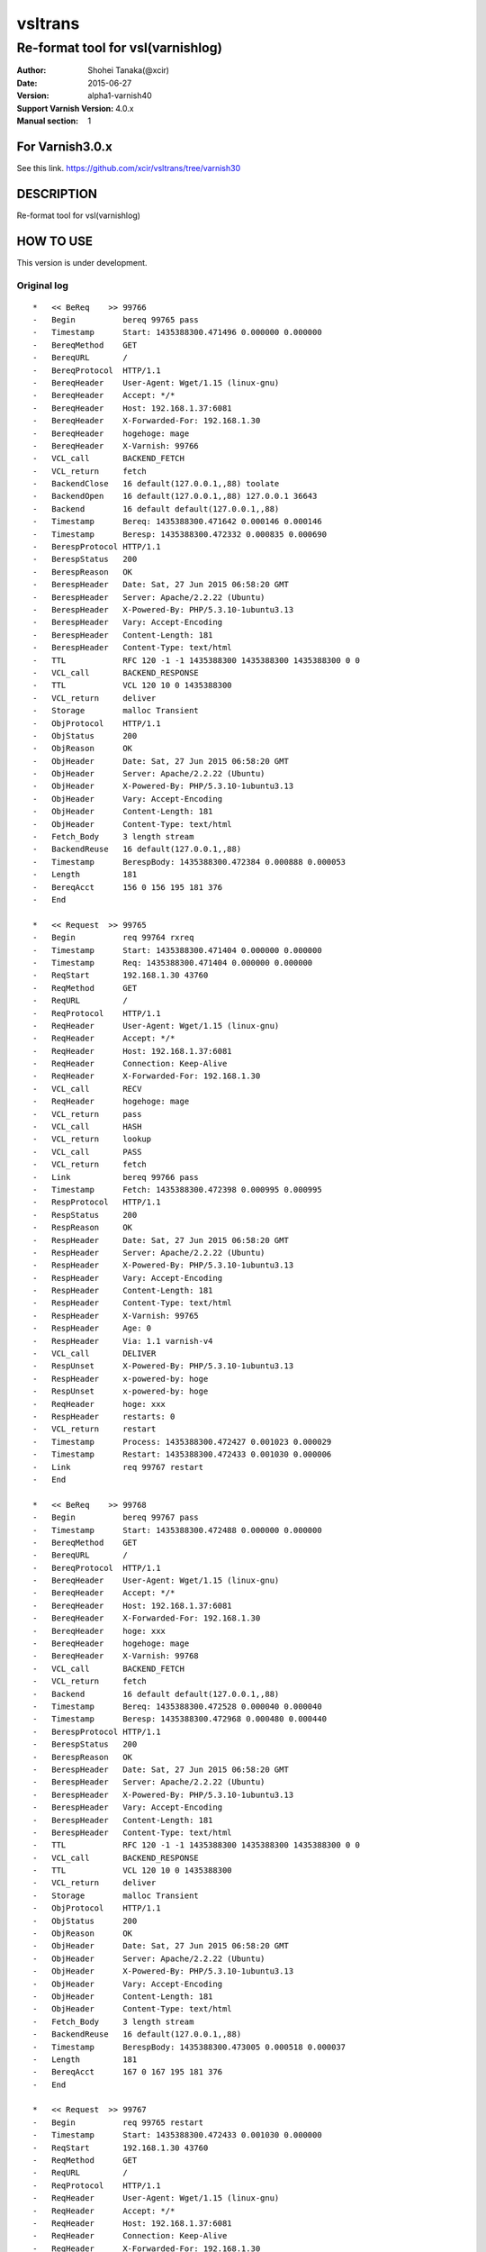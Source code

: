 ==============
vsltrans
==============


-----------------------------------
Re-format tool for vsl(varnishlog)
-----------------------------------

:Author: Shohei Tanaka(@xcir)
:Date: 2015-06-27
:Version: alpha1-varnish40
:Support Varnish Version: 4.0.x
:Manual section: 1

For Varnish3.0.x
=================
See this link.
https://github.com/xcir/vsltrans/tree/varnish30



DESCRIPTION
===========
Re-format tool for vsl(varnishlog)

HOW TO USE
===========

This version is under development.

Original log
---------------------------------------
::

   *   << BeReq    >> 99766     
   -   Begin          bereq 99765 pass
   -   Timestamp      Start: 1435388300.471496 0.000000 0.000000
   -   BereqMethod    GET
   -   BereqURL       /
   -   BereqProtocol  HTTP/1.1
   -   BereqHeader    User-Agent: Wget/1.15 (linux-gnu)
   -   BereqHeader    Accept: */*
   -   BereqHeader    Host: 192.168.1.37:6081
   -   BereqHeader    X-Forwarded-For: 192.168.1.30
   -   BereqHeader    hogehoge: mage
   -   BereqHeader    X-Varnish: 99766
   -   VCL_call       BACKEND_FETCH
   -   VCL_return     fetch
   -   BackendClose   16 default(127.0.0.1,,88) toolate
   -   BackendOpen    16 default(127.0.0.1,,88) 127.0.0.1 36643 
   -   Backend        16 default default(127.0.0.1,,88)
   -   Timestamp      Bereq: 1435388300.471642 0.000146 0.000146
   -   Timestamp      Beresp: 1435388300.472332 0.000835 0.000690
   -   BerespProtocol HTTP/1.1
   -   BerespStatus   200
   -   BerespReason   OK
   -   BerespHeader   Date: Sat, 27 Jun 2015 06:58:20 GMT
   -   BerespHeader   Server: Apache/2.2.22 (Ubuntu)
   -   BerespHeader   X-Powered-By: PHP/5.3.10-1ubuntu3.13
   -   BerespHeader   Vary: Accept-Encoding
   -   BerespHeader   Content-Length: 181
   -   BerespHeader   Content-Type: text/html
   -   TTL            RFC 120 -1 -1 1435388300 1435388300 1435388300 0 0
   -   VCL_call       BACKEND_RESPONSE
   -   TTL            VCL 120 10 0 1435388300
   -   VCL_return     deliver
   -   Storage        malloc Transient
   -   ObjProtocol    HTTP/1.1
   -   ObjStatus      200
   -   ObjReason      OK
   -   ObjHeader      Date: Sat, 27 Jun 2015 06:58:20 GMT
   -   ObjHeader      Server: Apache/2.2.22 (Ubuntu)
   -   ObjHeader      X-Powered-By: PHP/5.3.10-1ubuntu3.13
   -   ObjHeader      Vary: Accept-Encoding
   -   ObjHeader      Content-Length: 181
   -   ObjHeader      Content-Type: text/html
   -   Fetch_Body     3 length stream
   -   BackendReuse   16 default(127.0.0.1,,88)
   -   Timestamp      BerespBody: 1435388300.472384 0.000888 0.000053
   -   Length         181
   -   BereqAcct      156 0 156 195 181 376
   -   End            
   
   *   << Request  >> 99765     
   -   Begin          req 99764 rxreq
   -   Timestamp      Start: 1435388300.471404 0.000000 0.000000
   -   Timestamp      Req: 1435388300.471404 0.000000 0.000000
   -   ReqStart       192.168.1.30 43760
   -   ReqMethod      GET
   -   ReqURL         /
   -   ReqProtocol    HTTP/1.1
   -   ReqHeader      User-Agent: Wget/1.15 (linux-gnu)
   -   ReqHeader      Accept: */*
   -   ReqHeader      Host: 192.168.1.37:6081
   -   ReqHeader      Connection: Keep-Alive
   -   ReqHeader      X-Forwarded-For: 192.168.1.30
   -   VCL_call       RECV
   -   ReqHeader      hogehoge: mage
   -   VCL_return     pass
   -   VCL_call       HASH
   -   VCL_return     lookup
   -   VCL_call       PASS
   -   VCL_return     fetch
   -   Link           bereq 99766 pass
   -   Timestamp      Fetch: 1435388300.472398 0.000995 0.000995
   -   RespProtocol   HTTP/1.1
   -   RespStatus     200
   -   RespReason     OK
   -   RespHeader     Date: Sat, 27 Jun 2015 06:58:20 GMT
   -   RespHeader     Server: Apache/2.2.22 (Ubuntu)
   -   RespHeader     X-Powered-By: PHP/5.3.10-1ubuntu3.13
   -   RespHeader     Vary: Accept-Encoding
   -   RespHeader     Content-Length: 181
   -   RespHeader     Content-Type: text/html
   -   RespHeader     X-Varnish: 99765
   -   RespHeader     Age: 0
   -   RespHeader     Via: 1.1 varnish-v4
   -   VCL_call       DELIVER
   -   RespUnset      X-Powered-By: PHP/5.3.10-1ubuntu3.13
   -   RespHeader     x-powered-by: hoge
   -   RespUnset      x-powered-by: hoge
   -   ReqHeader      hoge: xxx
   -   RespHeader     restarts: 0
   -   VCL_return     restart
   -   Timestamp      Process: 1435388300.472427 0.001023 0.000029
   -   Timestamp      Restart: 1435388300.472433 0.001030 0.000006
   -   Link           req 99767 restart
   -   End            
   
   *   << BeReq    >> 99768     
   -   Begin          bereq 99767 pass
   -   Timestamp      Start: 1435388300.472488 0.000000 0.000000
   -   BereqMethod    GET
   -   BereqURL       /
   -   BereqProtocol  HTTP/1.1
   -   BereqHeader    User-Agent: Wget/1.15 (linux-gnu)
   -   BereqHeader    Accept: */*
   -   BereqHeader    Host: 192.168.1.37:6081
   -   BereqHeader    X-Forwarded-For: 192.168.1.30
   -   BereqHeader    hoge: xxx
   -   BereqHeader    hogehoge: mage
   -   BereqHeader    X-Varnish: 99768
   -   VCL_call       BACKEND_FETCH
   -   VCL_return     fetch
   -   Backend        16 default default(127.0.0.1,,88)
   -   Timestamp      Bereq: 1435388300.472528 0.000040 0.000040
   -   Timestamp      Beresp: 1435388300.472968 0.000480 0.000440
   -   BerespProtocol HTTP/1.1
   -   BerespStatus   200
   -   BerespReason   OK
   -   BerespHeader   Date: Sat, 27 Jun 2015 06:58:20 GMT
   -   BerespHeader   Server: Apache/2.2.22 (Ubuntu)
   -   BerespHeader   X-Powered-By: PHP/5.3.10-1ubuntu3.13
   -   BerespHeader   Vary: Accept-Encoding
   -   BerespHeader   Content-Length: 181
   -   BerespHeader   Content-Type: text/html
   -   TTL            RFC 120 -1 -1 1435388300 1435388300 1435388300 0 0
   -   VCL_call       BACKEND_RESPONSE
   -   TTL            VCL 120 10 0 1435388300
   -   VCL_return     deliver
   -   Storage        malloc Transient
   -   ObjProtocol    HTTP/1.1
   -   ObjStatus      200
   -   ObjReason      OK
   -   ObjHeader      Date: Sat, 27 Jun 2015 06:58:20 GMT
   -   ObjHeader      Server: Apache/2.2.22 (Ubuntu)
   -   ObjHeader      X-Powered-By: PHP/5.3.10-1ubuntu3.13
   -   ObjHeader      Vary: Accept-Encoding
   -   ObjHeader      Content-Length: 181
   -   ObjHeader      Content-Type: text/html
   -   Fetch_Body     3 length stream
   -   BackendReuse   16 default(127.0.0.1,,88)
   -   Timestamp      BerespBody: 1435388300.473005 0.000518 0.000037
   -   Length         181
   -   BereqAcct      167 0 167 195 181 376
   -   End            
   
   *   << Request  >> 99767     
   -   Begin          req 99765 restart
   -   Timestamp      Start: 1435388300.472433 0.001030 0.000000
   -   ReqStart       192.168.1.30 43760
   -   ReqMethod      GET
   -   ReqURL         /
   -   ReqProtocol    HTTP/1.1
   -   ReqHeader      User-Agent: Wget/1.15 (linux-gnu)
   -   ReqHeader      Accept: */*
   -   ReqHeader      Host: 192.168.1.37:6081
   -   ReqHeader      Connection: Keep-Alive
   -   ReqHeader      X-Forwarded-For: 192.168.1.30
   -   ReqHeader      hogehoge: mage
   -   ReqHeader      hoge: xxx
   -   VCL_call       RECV
   -   ReqUnset       hogehoge: mage
   -   ReqHeader      hogehoge: mage
   -   VCL_return     pass
   -   VCL_call       HASH
   -   VCL_return     lookup
   -   VCL_call       PASS
   -   VCL_return     fetch
   -   Link           bereq 99768 pass
   -   Timestamp      Fetch: 1435388300.473019 0.001616 0.000586
   -   RespProtocol   HTTP/1.1
   -   RespStatus     200
   -   RespReason     OK
   -   RespHeader     Date: Sat, 27 Jun 2015 06:58:20 GMT
   -   RespHeader     Server: Apache/2.2.22 (Ubuntu)
   -   RespHeader     X-Powered-By: PHP/5.3.10-1ubuntu3.13
   -   RespHeader     Vary: Accept-Encoding
   -   RespHeader     Content-Length: 181
   -   RespHeader     Content-Type: text/html
   -   RespHeader     X-Varnish: 99767
   -   RespHeader     Age: 0
   -   RespHeader     Via: 1.1 varnish-v4
   -   VCL_call       DELIVER
   -   RespUnset      X-Powered-By: PHP/5.3.10-1ubuntu3.13
   -   RespHeader     x-powered-by: hoge
   -   RespUnset      x-powered-by: hoge
   -   ReqUnset       hoge: xxx
   -   ReqHeader      hoge: xxx
   -   RespHeader     restarts: 1
   -   VCL_return     deliver
   -   Timestamp      Process: 1435388300.473040 0.001636 0.000021
   -   Debug          "RES_MODE 2"
   -   RespHeader     Connection: keep-alive
   -   RespHeader     Accept-Ranges: bytes
   -   Timestamp      Resp: 1435388300.473065 0.001662 0.000026
   -   Debug          "XXX REF 1"
   -   ReqAcct        115 0 115 263 181 444
   -   End            
  
   *   << Session  >> 99764     
   -   Begin          sess 0 HTTP/1
   -   SessOpen       192.168.1.30 43760 :6081 192.168.1.37 6081 1435388300.471356 15
   -   Link           req 99765 rxreq
   -   SessClose      REM_CLOSE 0.002
   -   End            

Re-formatted log(./vsltrans.py)
---------------------------------------------------
I'm thinking output format now...
::

   ############################################################
   #                        VXID:99765                        #
   ############################################################
   >>>>>>>>>>>>>>>>>>>>>>>>>>>>>>>>>>>>>>>>>>>>>>>>>>>>>>>>>>>>
   >                         vcl_recv                         >
   >>>>>>>>>>>>>>>>>>>>>>>>>>>>>>>>>>>>>>>>>>>>>>>>>>>>>>>>>>>>
      | +--------------------------+-------------------------+--------+------+
      | |                      key |          init           |  work  | fini | 
      | +--------------------------+-------------------------+--------+------+
      | |                client.ip | '192.168.1.30 43760'    |        |      | 
      | |          req.http.Accept | '*/*'                   |        |      | 
      | |      req.http.Connection | 'Keep-Alive'            |        |      | 
      | |            req.http.Host | '192.168.1.37:6081'     |        |      | 
      | |      req.http.User-Agent | 'Wget/1.15 (linux-gnu)' |        |      | 
      | | req.http.X-Forwarded-For | '192.168.1.30'          |        |      | 
      | |        req.http.hogehoge |                         | 'mage' |      | 
      | |               req.method | 'GET'                   |        |      | 
      | |                req.proto | 'HTTP/1.1'              |        |      | 
      | |                  req.url | '/'                     |        |      | 
      | +--------------------------+-------------------------+--------+------+
   <<<<<<<<<<<<<<<<<<<<<<<<<<<<<<<<<<<<<<<<<<<<<<<<<<<<<<<<<<<<
   <                     vcl_return(pass)                     <
   <<<<<<<<<<<<<<<<<<<<<<<<<<<<<<<<<<<<<<<<<<<<<<<<<<<<<<<<<<<<
      | 
   >>>>>>>>>>>>>>>>>>>>>>>>>>>>>>>>>>>>>>>>>>>>>>>>>>>>>>>>>>>>
   >                         vcl_hash                         >
   >>>>>>>>>>>>>>>>>>>>>>>>>>>>>>>>>>>>>>>>>>>>>>>>>>>>>>>>>>>>
      | +------+------+------+------+
      | |  key | init | work | fini | 
      | +------+------+------+------+
      | +------+------+------+------+
   <<<<<<<<<<<<<<<<<<<<<<<<<<<<<<<<<<<<<<<<<<<<<<<<<<<<<<<<<<<<
   <                    vcl_return(lookup)                    <
   <<<<<<<<<<<<<<<<<<<<<<<<<<<<<<<<<<<<<<<<<<<<<<<<<<<<<<<<<<<<
      | 
   >>>>>>>>>>>>>>>>>>>>>>>>>>>>>>>>>>>>>>>>>>>>>>>>>>>>>>>>>>>>
   >                         vcl_pass                         >
   >>>>>>>>>>>>>>>>>>>>>>>>>>>>>>>>>>>>>>>>>>>>>>>>>>>>>>>>>>>>
      | +------+------+------+------+
      | |  key | init | work | fini | 
      | +------+------+------+------+
      | +------+------+------+------+
   <<<<<<<<<<<<<<<<<<<<<<<<<<<<<<<<<<<<<<<<<<<<<<<<<<<<<<<<<<<<
   <                    vcl_return(fetch)                     <
   <<<<<<<<<<<<<<<<<<<<<<<<<<<<<<<<<<<<<<<<<<<<<<<<<<<<<<<<<<<<
      | 
      |     > ############################################################
      |     > #                        VXID:99766                        #
      |     > ############################################################
      |     > >>>>>>>>>>>>>>>>>>>>>>>>>>>>>>>>>>>>>>>>>>>>>>>>>>>>>>>>>>>>
      |     > >                    vcl_backend_fetch                     >
      |     > >>>>>>>>>>>>>>>>>>>>>>>>>>>>>>>>>>>>>>>>>>>>>>>>>>>>>>>>>>>>
      |     >    | +----------------------------+-------------------------+------+------+
      |     >    | |                        key |          init           | work | fini | 
      |     >    | +----------------------------+-------------------------+------+------+
      |     >    | |          bereq.http.Accept | '*/*'                   |      |      | 
      |     >    | |            bereq.http.Host | '192.168.1.37:6081'     |      |      | 
      |     >    | |      bereq.http.User-Agent | 'Wget/1.15 (linux-gnu)' |      |      | 
      |     >    | | bereq.http.X-Forwarded-For | '192.168.1.30'          |      |      | 
      |     >    | |       bereq.http.X-Varnish | '99766'                 |      |      | 
      |     >    | |        bereq.http.hogehoge | 'mage'                  |      |      | 
      |     >    | |               bereq.method | 'GET'                   |      |      | 
      |     >    | |                bereq.proto | 'HTTP/1.1'              |      |      | 
      |     >    | |                  bereq.url | '/'                     |      |      | 
      |     >    | +----------------------------+-------------------------+------+------+
      |     > <<<<<<<<<<<<<<<<<<<<<<<<<<<<<<<<<<<<<<<<<<<<<<<<<<<<<<<<<<<<
      |     > <                    vcl_return(fetch)                     <
      |     > <<<<<<<<<<<<<<<<<<<<<<<<<<<<<<<<<<<<<<<<<<<<<<<<<<<<<<<<<<<<
      |     >    | 
      |     > >>>>>>>>>>>>>>>>>>>>>>>>>>>>>>>>>>>>>>>>>>>>>>>>>>>>>>>>>>>>
      |     > >                   vcl_backend_response                   >
      |     > >>>>>>>>>>>>>>>>>>>>>>>>>>>>>>>>>>>>>>>>>>>>>>>>>>>>>>>>>>>>
      |     >    | +----------------------------+---------------------------------+------+---------------------------------+
      |     >    | |                        key |              init               | work |              fini               | 
      |     >    | +----------------------------+---------------------------------+------+---------------------------------+
      |     >    | | beresp.http.Content-Length | '181'                           |      |                                 | 
      |     >    | |   beresp.http.Content-Type | 'text/html'                     |      |                                 | 
      |     >    | |           beresp.http.Date | 'Sat, 27 Jun 2015 06:58:20 GMT' |      |                                 | 
      |     >    | |         beresp.http.Server | 'Apache/2.2.22 (Ubuntu)'        |      |                                 | 
      |     >    | |           beresp.http.Vary | 'Accept-Encoding'               |      |                                 | 
      |     >    | |   beresp.http.X-Powered-By | 'PHP/5.3.10-1ubuntu3.13'        |      |                                 | 
      |     >    | |               beresp.proto | 'HTTP/1.1'                      |      |                                 | 
      |     >    | |              beresp.reason | 'OK'                            |      |                                 | 
      |     >    | |              beresp.status | '200'                           |      |                                 | 
      |     >    | |    obj.http.Content-Length |                                 |      | '181'                           | 
      |     >    | |      obj.http.Content-Type |                                 |      | 'text/html'                     | 
      |     >    | |              obj.http.Date |                                 |      | 'Sat, 27 Jun 2015 06:58:20 GMT' | 
      |     >    | |            obj.http.Server |                                 |      | 'Apache/2.2.22 (Ubuntu)'        | 
      |     >    | |              obj.http.Vary |                                 |      | 'Accept-Encoding'               | 
      |     >    | |      obj.http.X-Powered-By |                                 |      | 'PHP/5.3.10-1ubuntu3.13'        | 
      |     >    | |                  obj.proto |                                 |      | 'HTTP/1.1'                      | 
      |     >    | |                 obj.reason |                                 |      | 'OK'                            | 
      |     >    | |                 obj.status |                                 |      | '200'                           | 
      |     >    | +----------------------------+---------------------------------+------+---------------------------------+
      |     > <<<<<<<<<<<<<<<<<<<<<<<<<<<<<<<<<<<<<<<<<<<<<<<<<<<<<<<<<<<<
      |     > <                   vcl_return(deliver)                    <
      |     > <<<<<<<<<<<<<<<<<<<<<<<<<<<<<<<<<<<<<<<<<<<<<<<<<<<<<<<<<<<<
      |     >    | 
   >>>>>>>>>>>>>>>>>>>>>>>>>>>>>>>>>>>>>>>>>>>>>>>>>>>>>>>>>>>>
   >                       vcl_deliver                        >
   >>>>>>>>>>>>>>>>>>>>>>>>>>>>>>>>>>>>>>>>>>>>>>>>>>>>>>>>>>>>
      | +--------------------------+---------------------------------+-------------------+------+
      | |                      key |              init               |       work        | fini | 
      | +--------------------------+---------------------------------+-------------------+------+
      | |            req.http.hoge |                                 | 'xxx'             |      | 
      | |            resp.http.Age | '0'                             |                   |      | 
      | | resp.http.Content-Length | '181'                           |                   |      | 
      | |   resp.http.Content-Type | 'text/html'                     |                   |      | 
      | |           resp.http.Date | 'Sat, 27 Jun 2015 06:58:20 GMT' |                   |      | 
      | |         resp.http.Server | 'Apache/2.2.22 (Ubuntu)'        |                   |      | 
      | |           resp.http.Vary | 'Accept-Encoding'               |                   |      | 
      | |            resp.http.Via | '1.1 varnish-v4'                |                   |      | 
      | |   resp.http.X-Powered-By | 'PHP/5.3.10-1ubuntu3.13'        | [unset]           |      | 
      | |      resp.http.X-Varnish | '99765'                         |                   |      | 
      | |       resp.http.restarts |                                 | '0'               |      | 
      | |   resp.http.x-powered-by |                                 | 'hoge' -> [unset] |      | 
      | |               resp.proto | 'HTTP/1.1'                      |                   |      | 
      | |              resp.reason | 'OK'                            |                   |      | 
      | |              resp.status | '200'                           |                   |      | 
      | +--------------------------+---------------------------------+-------------------+------+
   <<<<<<<<<<<<<<<<<<<<<<<<<<<<<<<<<<<<<<<<<<<<<<<<<<<<<<<<<<<<
   <                   vcl_return(restart)                    <
   <<<<<<<<<<<<<<<<<<<<<<<<<<<<<<<<<<<<<<<<<<<<<<<<<<<<<<<<<<<<
      | 
   ############################################################
   #                         RESTART                          #
   ############################################################
   ############################################################
   #                        VXID:99767                        #
   ############################################################
   >>>>>>>>>>>>>>>>>>>>>>>>>>>>>>>>>>>>>>>>>>>>>>>>>>>>>>>>>>>>
   >                         vcl_recv                         >
   >>>>>>>>>>>>>>>>>>>>>>>>>>>>>>>>>>>>>>>>>>>>>>>>>>>>>>>>>>>>
      | +--------------------------+-------------------------+-------------------+------+
      | |                      key |          init           |       work        | fini | 
      | +--------------------------+-------------------------+-------------------+------+
      | |                client.ip | '192.168.1.30 43760'    |                   |      | 
      | |          req.http.Accept | '*/*'                   |                   |      | 
      | |      req.http.Connection | 'Keep-Alive'            |                   |      | 
      | |            req.http.Host | '192.168.1.37:6081'     |                   |      | 
      | |      req.http.User-Agent | 'Wget/1.15 (linux-gnu)' |                   |      | 
      | | req.http.X-Forwarded-For | '192.168.1.30'          |                   |      | 
      | |            req.http.hoge | 'xxx'                   |                   |      | 
      | |        req.http.hogehoge | 'mage'                  | [unset] -> 'mage' |      | 
      | |               req.method | 'GET'                   |                   |      | 
      | |                req.proto | 'HTTP/1.1'              |                   |      | 
      | |                  req.url | '/'                     |                   |      | 
      | +--------------------------+-------------------------+-------------------+------+
   <<<<<<<<<<<<<<<<<<<<<<<<<<<<<<<<<<<<<<<<<<<<<<<<<<<<<<<<<<<<
   <                     vcl_return(pass)                     <
   <<<<<<<<<<<<<<<<<<<<<<<<<<<<<<<<<<<<<<<<<<<<<<<<<<<<<<<<<<<<
      | 
   >>>>>>>>>>>>>>>>>>>>>>>>>>>>>>>>>>>>>>>>>>>>>>>>>>>>>>>>>>>>
   >                         vcl_hash                         >
   >>>>>>>>>>>>>>>>>>>>>>>>>>>>>>>>>>>>>>>>>>>>>>>>>>>>>>>>>>>>
      | +------+------+------+------+
      | |  key | init | work | fini | 
      | +------+------+------+------+
      | +------+------+------+------+
   <<<<<<<<<<<<<<<<<<<<<<<<<<<<<<<<<<<<<<<<<<<<<<<<<<<<<<<<<<<<
   <                    vcl_return(lookup)                    <
   <<<<<<<<<<<<<<<<<<<<<<<<<<<<<<<<<<<<<<<<<<<<<<<<<<<<<<<<<<<<
      | 
   >>>>>>>>>>>>>>>>>>>>>>>>>>>>>>>>>>>>>>>>>>>>>>>>>>>>>>>>>>>>
   >                         vcl_pass                         >
   >>>>>>>>>>>>>>>>>>>>>>>>>>>>>>>>>>>>>>>>>>>>>>>>>>>>>>>>>>>>
      | +------+------+------+------+
      | |  key | init | work | fini | 
      | +------+------+------+------+
      | +------+------+------+------+
   <<<<<<<<<<<<<<<<<<<<<<<<<<<<<<<<<<<<<<<<<<<<<<<<<<<<<<<<<<<<
   <                    vcl_return(fetch)                     <
   <<<<<<<<<<<<<<<<<<<<<<<<<<<<<<<<<<<<<<<<<<<<<<<<<<<<<<<<<<<<
      | 
      |     > ############################################################
      |     > #                        VXID:99768                        #
      |     > ############################################################
      |     > >>>>>>>>>>>>>>>>>>>>>>>>>>>>>>>>>>>>>>>>>>>>>>>>>>>>>>>>>>>>
      |     > >                    vcl_backend_fetch                     >
      |     > >>>>>>>>>>>>>>>>>>>>>>>>>>>>>>>>>>>>>>>>>>>>>>>>>>>>>>>>>>>>
      |     >    | +----------------------------+-------------------------+------+------+
      |     >    | |                        key |          init           | work | fini | 
      |     >    | +----------------------------+-------------------------+------+------+
      |     >    | |          bereq.http.Accept | '*/*'                   |      |      | 
      |     >    | |            bereq.http.Host | '192.168.1.37:6081'     |      |      | 
      |     >    | |      bereq.http.User-Agent | 'Wget/1.15 (linux-gnu)' |      |      | 
      |     >    | | bereq.http.X-Forwarded-For | '192.168.1.30'          |      |      | 
      |     >    | |       bereq.http.X-Varnish | '99768'                 |      |      | 
      |     >    | |            bereq.http.hoge | 'xxx'                   |      |      | 
      |     >    | |        bereq.http.hogehoge | 'mage'                  |      |      | 
      |     >    | |               bereq.method | 'GET'                   |      |      | 
      |     >    | |                bereq.proto | 'HTTP/1.1'              |      |      | 
      |     >    | |                  bereq.url | '/'                     |      |      | 
      |     >    | +----------------------------+-------------------------+------+------+
      |     > <<<<<<<<<<<<<<<<<<<<<<<<<<<<<<<<<<<<<<<<<<<<<<<<<<<<<<<<<<<<
      |     > <                    vcl_return(fetch)                     <
      |     > <<<<<<<<<<<<<<<<<<<<<<<<<<<<<<<<<<<<<<<<<<<<<<<<<<<<<<<<<<<<
      |     >    | 
      |     > >>>>>>>>>>>>>>>>>>>>>>>>>>>>>>>>>>>>>>>>>>>>>>>>>>>>>>>>>>>>
      |     > >                   vcl_backend_response                   >
      |     > >>>>>>>>>>>>>>>>>>>>>>>>>>>>>>>>>>>>>>>>>>>>>>>>>>>>>>>>>>>>
      |     >    | +----------------------------+---------------------------------+------+---------------------------------+
      |     >    | |                        key |              init               | work |              fini               | 
      |     >    | +----------------------------+---------------------------------+------+---------------------------------+
      |     >    | | beresp.http.Content-Length | '181'                           |      |                                 | 
      |     >    | |   beresp.http.Content-Type | 'text/html'                     |      |                                 | 
      |     >    | |           beresp.http.Date | 'Sat, 27 Jun 2015 06:58:20 GMT' |      |                                 | 
      |     >    | |         beresp.http.Server | 'Apache/2.2.22 (Ubuntu)'        |      |                                 | 
      |     >    | |           beresp.http.Vary | 'Accept-Encoding'               |      |                                 | 
      |     >    | |   beresp.http.X-Powered-By | 'PHP/5.3.10-1ubuntu3.13'        |      |                                 | 
      |     >    | |               beresp.proto | 'HTTP/1.1'                      |      |                                 | 
      |     >    | |              beresp.reason | 'OK'                            |      |                                 | 
      |     >    | |              beresp.status | '200'                           |      |                                 | 
      |     >    | |    obj.http.Content-Length |                                 |      | '181'                           | 
      |     >    | |      obj.http.Content-Type |                                 |      | 'text/html'                     | 
      |     >    | |              obj.http.Date |                                 |      | 'Sat, 27 Jun 2015 06:58:20 GMT' | 
      |     >    | |            obj.http.Server |                                 |      | 'Apache/2.2.22 (Ubuntu)'        | 
      |     >    | |              obj.http.Vary |                                 |      | 'Accept-Encoding'               | 
      |     >    | |      obj.http.X-Powered-By |                                 |      | 'PHP/5.3.10-1ubuntu3.13'        | 
      |     >    | |                  obj.proto |                                 |      | 'HTTP/1.1'                      | 
      |     >    | |                 obj.reason |                                 |      | 'OK'                            | 
      |     >    | |                 obj.status |                                 |      | '200'                           | 
      |     >    | +----------------------------+---------------------------------+------+---------------------------------+
      |     > <<<<<<<<<<<<<<<<<<<<<<<<<<<<<<<<<<<<<<<<<<<<<<<<<<<<<<<<<<<<
      |     > <                   vcl_return(deliver)                    <
      |     > <<<<<<<<<<<<<<<<<<<<<<<<<<<<<<<<<<<<<<<<<<<<<<<<<<<<<<<<<<<<
      |     >    | 
   >>>>>>>>>>>>>>>>>>>>>>>>>>>>>>>>>>>>>>>>>>>>>>>>>>>>>>>>>>>>
   >                       vcl_deliver                        >
   >>>>>>>>>>>>>>>>>>>>>>>>>>>>>>>>>>>>>>>>>>>>>>>>>>>>>>>>>>>>
      | +--------------------------+---------------------------------+-------------------+--------------+
      | |                      key |              init               |       work        |     fini     | 
      | +--------------------------+---------------------------------+-------------------+--------------+
      | |            req.http.hoge |                                 | [unset] -> 'xxx'  |              | 
      | |  resp.http.Accept-Ranges |                                 |                   | 'bytes'      | 
      | |            resp.http.Age | '0'                             |                   |              | 
      | |     resp.http.Connection |                                 |                   | 'keep-alive' | 
      | | resp.http.Content-Length | '181'                           |                   |              | 
      | |   resp.http.Content-Type | 'text/html'                     |                   |              | 
      | |           resp.http.Date | 'Sat, 27 Jun 2015 06:58:20 GMT' |                   |              | 
      | |         resp.http.Server | 'Apache/2.2.22 (Ubuntu)'        |                   |              | 
      | |           resp.http.Vary | 'Accept-Encoding'               |                   |              | 
      | |            resp.http.Via | '1.1 varnish-v4'                |                   |              | 
      | |   resp.http.X-Powered-By | 'PHP/5.3.10-1ubuntu3.13'        | [unset]           |              | 
      | |      resp.http.X-Varnish | '99767'                         |                   |              | 
      | |       resp.http.restarts |                                 | '1'               |              | 
      | |   resp.http.x-powered-by |                                 | 'hoge' -> [unset] |              | 
      | |               resp.proto | 'HTTP/1.1'                      |                   |              | 
      | |              resp.reason | 'OK'                            |                   |              | 
      | |              resp.status | '200'                           |                   |              | 
      | +--------------------------+---------------------------------+-------------------+--------------+
   <<<<<<<<<<<<<<<<<<<<<<<<<<<<<<<<<<<<<<<<<<<<<<<<<<<<<<<<<<<<
   <                   vcl_return(deliver)                    <
   <<<<<<<<<<<<<<<<<<<<<<<<<<<<<<<<<<<<<<<<<<<<<<<<<<<<<<<<<<<<
      | 
  
  
   ############################################################
   #                        VXID:99765                        #
   ############################################################
      | Timestamp | Start: 1435388300.471404 0.000000 0.000000
      | Timestamp | Req: 1435388300.471404 0.000000 0.000000
      |      call | RECV
   >>>>>>>>>>>>>>>>>>>>>>>>>>>>>>>>>>>>>>>>>>>>>>>>>>>>>>>>>>>>
   >                         vcl_recv                         >
   >>>>>>>>>>>>>>>>>>>>>>>>>>>>>>>>>>>>>>>>>>>>>>>>>>>>>>>>>>>>
      |    return | pass
   <<<<<<<<<<<<<<<<<<<<<<<<<<<<<<<<<<<<<<<<<<<<<<<<<<<<<<<<<<<<
   <                     vcl_return(pass)                     <
   <<<<<<<<<<<<<<<<<<<<<<<<<<<<<<<<<<<<<<<<<<<<<<<<<<<<<<<<<<<<
      | 
      |   call | HASH
   >>>>>>>>>>>>>>>>>>>>>>>>>>>>>>>>>>>>>>>>>>>>>>>>>>>>>>>>>>>>
   >                         vcl_hash                         >
   >>>>>>>>>>>>>>>>>>>>>>>>>>>>>>>>>>>>>>>>>>>>>>>>>>>>>>>>>>>>
      | return | lookup
   <<<<<<<<<<<<<<<<<<<<<<<<<<<<<<<<<<<<<<<<<<<<<<<<<<<<<<<<<<<<
   <                    vcl_return(lookup)                    <
   <<<<<<<<<<<<<<<<<<<<<<<<<<<<<<<<<<<<<<<<<<<<<<<<<<<<<<<<<<<<
      | 
      |   call | PASS
   >>>>>>>>>>>>>>>>>>>>>>>>>>>>>>>>>>>>>>>>>>>>>>>>>>>>>>>>>>>>
   >                         vcl_pass                         >
   >>>>>>>>>>>>>>>>>>>>>>>>>>>>>>>>>>>>>>>>>>>>>>>>>>>>>>>>>>>>
      | return | fetch
   <<<<<<<<<<<<<<<<<<<<<<<<<<<<<<<<<<<<<<<<<<<<<<<<<<<<<<<<<<<<
   <                    vcl_return(fetch)                     <
   <<<<<<<<<<<<<<<<<<<<<<<<<<<<<<<<<<<<<<<<<<<<<<<<<<<<<<<<<<<<
      | 
      |      Link | bereq 99766 pass
      |           > ############################################################
      |           > #                        VXID:99766                        #
      |           > ############################################################
      |           >    | Timestamp | Start: 1435388300.471496 0.000000 0.000000
      |           >    |      call | BACKEND_FETCH
      |           > >>>>>>>>>>>>>>>>>>>>>>>>>>>>>>>>>>>>>>>>>>>>>>>>>>>>>>>>>>>>
      |           > >                    vcl_backend_fetch                     >
      |           > >>>>>>>>>>>>>>>>>>>>>>>>>>>>>>>>>>>>>>>>>>>>>>>>>>>>>>>>>>>>
      |           >    |    return | fetch
      |           > <<<<<<<<<<<<<<<<<<<<<<<<<<<<<<<<<<<<<<<<<<<<<<<<<<<<<<<<<<<<
      |           > <                    vcl_return(fetch)                     <
      |           > <<<<<<<<<<<<<<<<<<<<<<<<<<<<<<<<<<<<<<<<<<<<<<<<<<<<<<<<<<<<
      |           >    | 
      |           >    | BackendClose | 16 default(127.0.0.1,,88) toolate
      |           >    |  BackendOpen | 16 default(127.0.0.1,,88) 127.0.0.1 36643 
      |           >    |      Backend | 16 default default(127.0.0.1,,88)
      |           >    |    Timestamp | Bereq: 1435388300.471642 0.000146 0.000146
      |           >    |    Timestamp | Beresp: 1435388300.472332 0.000835 0.000690
      |           >    |          TTL | RFC 120 -1 -1 1435388300 1435388300 1435388300 0 0
      |           >    |         call | BACKEND_RESPONSE
      |           > >>>>>>>>>>>>>>>>>>>>>>>>>>>>>>>>>>>>>>>>>>>>>>>>>>>>>>>>>>>>
      |           > >                   vcl_backend_response                   >
      |           > >>>>>>>>>>>>>>>>>>>>>>>>>>>>>>>>>>>>>>>>>>>>>>>>>>>>>>>>>>>>
      |           >    |          TTL | VCL 120 10 0 1435388300
      |           >    |       return | deliver
      |           > <<<<<<<<<<<<<<<<<<<<<<<<<<<<<<<<<<<<<<<<<<<<<<<<<<<<<<<<<<<<
      |           > <                   vcl_return(deliver)                    <
      |           > <<<<<<<<<<<<<<<<<<<<<<<<<<<<<<<<<<<<<<<<<<<<<<<<<<<<<<<<<<<<
      |           >    | 
      |           >    |      Storage | malloc Transient
      |           >    |   Fetch_Body | 3 length stream
      |           >    | BackendReuse | 16 default(127.0.0.1,,88)
      |           >    |    Timestamp | BerespBody: 1435388300.472384 0.000888 0.000053
      |           >    |       Length | 181
      |           >    |    BereqAcct | 156 0 156 195 181 376
      | Timestamp | Fetch: 1435388300.472398 0.000995 0.000995
      |      call | DELIVER
   >>>>>>>>>>>>>>>>>>>>>>>>>>>>>>>>>>>>>>>>>>>>>>>>>>>>>>>>>>>>
   >                       vcl_deliver                        >
   >>>>>>>>>>>>>>>>>>>>>>>>>>>>>>>>>>>>>>>>>>>>>>>>>>>>>>>>>>>>
      |    return | restart
   <<<<<<<<<<<<<<<<<<<<<<<<<<<<<<<<<<<<<<<<<<<<<<<<<<<<<<<<<<<<
   <                   vcl_return(restart)                    <
   <<<<<<<<<<<<<<<<<<<<<<<<<<<<<<<<<<<<<<<<<<<<<<<<<<<<<<<<<<<<
      | 
      | Timestamp | Process: 1435388300.472427 0.001023 0.000029
      | Timestamp | Restart: 1435388300.472433 0.001030 0.000006
      |      Link | req 99767 restart
   ############################################################
   #                         RESTART                          #
   ############################################################
   ############################################################
   #                        VXID:99767                        #
   ############################################################
      | Timestamp | Start: 1435388300.472433 0.001030 0.000000
      |      call | RECV
   >>>>>>>>>>>>>>>>>>>>>>>>>>>>>>>>>>>>>>>>>>>>>>>>>>>>>>>>>>>>
   >                         vcl_recv                         >
   >>>>>>>>>>>>>>>>>>>>>>>>>>>>>>>>>>>>>>>>>>>>>>>>>>>>>>>>>>>>
      |    return | pass
   <<<<<<<<<<<<<<<<<<<<<<<<<<<<<<<<<<<<<<<<<<<<<<<<<<<<<<<<<<<<
   <                     vcl_return(pass)                     <
   <<<<<<<<<<<<<<<<<<<<<<<<<<<<<<<<<<<<<<<<<<<<<<<<<<<<<<<<<<<<
      | 
      |   call | HASH
   >>>>>>>>>>>>>>>>>>>>>>>>>>>>>>>>>>>>>>>>>>>>>>>>>>>>>>>>>>>>
   >                         vcl_hash                         >
   >>>>>>>>>>>>>>>>>>>>>>>>>>>>>>>>>>>>>>>>>>>>>>>>>>>>>>>>>>>>
      | return | lookup
   <<<<<<<<<<<<<<<<<<<<<<<<<<<<<<<<<<<<<<<<<<<<<<<<<<<<<<<<<<<<
   <                    vcl_return(lookup)                    <
   <<<<<<<<<<<<<<<<<<<<<<<<<<<<<<<<<<<<<<<<<<<<<<<<<<<<<<<<<<<<
      | 
      |   call | PASS
   >>>>>>>>>>>>>>>>>>>>>>>>>>>>>>>>>>>>>>>>>>>>>>>>>>>>>>>>>>>>
   >                         vcl_pass                         >
   >>>>>>>>>>>>>>>>>>>>>>>>>>>>>>>>>>>>>>>>>>>>>>>>>>>>>>>>>>>>
      | return | fetch
   <<<<<<<<<<<<<<<<<<<<<<<<<<<<<<<<<<<<<<<<<<<<<<<<<<<<<<<<<<<<
   <                    vcl_return(fetch)                     <
   <<<<<<<<<<<<<<<<<<<<<<<<<<<<<<<<<<<<<<<<<<<<<<<<<<<<<<<<<<<<
      | 
      |      Link | bereq 99768 pass
      |           > ############################################################
      |           > #                        VXID:99768                        #
      |           > ############################################################
      |           >    | Timestamp | Start: 1435388300.472488 0.000000 0.000000
      |           >    |      call | BACKEND_FETCH
      |           > >>>>>>>>>>>>>>>>>>>>>>>>>>>>>>>>>>>>>>>>>>>>>>>>>>>>>>>>>>>>
      |           > >                    vcl_backend_fetch                     >
      |           > >>>>>>>>>>>>>>>>>>>>>>>>>>>>>>>>>>>>>>>>>>>>>>>>>>>>>>>>>>>>
      |           >    |    return | fetch
      |           > <<<<<<<<<<<<<<<<<<<<<<<<<<<<<<<<<<<<<<<<<<<<<<<<<<<<<<<<<<<<
      |           > <                    vcl_return(fetch)                     <
      |           > <<<<<<<<<<<<<<<<<<<<<<<<<<<<<<<<<<<<<<<<<<<<<<<<<<<<<<<<<<<<
      |           >    | 
      |           >    |      Backend | 16 default default(127.0.0.1,,88)
      |           >    |    Timestamp | Bereq: 1435388300.472528 0.000040 0.000040
      |           >    |    Timestamp | Beresp: 1435388300.472968 0.000480 0.000440
      |           >    |          TTL | RFC 120 -1 -1 1435388300 1435388300 1435388300 0 0
      |           >    |         call | BACKEND_RESPONSE
      |           > >>>>>>>>>>>>>>>>>>>>>>>>>>>>>>>>>>>>>>>>>>>>>>>>>>>>>>>>>>>>
      |           > >                   vcl_backend_response                   >
      |           > >>>>>>>>>>>>>>>>>>>>>>>>>>>>>>>>>>>>>>>>>>>>>>>>>>>>>>>>>>>>
      |           >    |          TTL | VCL 120 10 0 1435388300
      |           >    |       return | deliver
      |           > <<<<<<<<<<<<<<<<<<<<<<<<<<<<<<<<<<<<<<<<<<<<<<<<<<<<<<<<<<<<
      |           > <                   vcl_return(deliver)                    <
      |           > <<<<<<<<<<<<<<<<<<<<<<<<<<<<<<<<<<<<<<<<<<<<<<<<<<<<<<<<<<<<
      |           >    | 
      |           >    |      Storage | malloc Transient
      |           >    |   Fetch_Body | 3 length stream
      |           >    | BackendReuse | 16 default(127.0.0.1,,88)
      |           >    |    Timestamp | BerespBody: 1435388300.473005 0.000518 0.000037
      |           >    |       Length | 181
      |           >    |    BereqAcct | 167 0 167 195 181 376
      | Timestamp | Fetch: 1435388300.473019 0.001616 0.000586
      |      call | DELIVER
   >>>>>>>>>>>>>>>>>>>>>>>>>>>>>>>>>>>>>>>>>>>>>>>>>>>>>>>>>>>>
   >                       vcl_deliver                        >
   >>>>>>>>>>>>>>>>>>>>>>>>>>>>>>>>>>>>>>>>>>>>>>>>>>>>>>>>>>>>
      |    return | deliver
   <<<<<<<<<<<<<<<<<<<<<<<<<<<<<<<<<<<<<<<<<<<<<<<<<<<<<<<<<<<<
   <                   vcl_return(deliver)                    <
   <<<<<<<<<<<<<<<<<<<<<<<<<<<<<<<<<<<<<<<<<<<<<<<<<<<<<<<<<<<<
      | 
      | Timestamp | Process: 1435388300.473040 0.001636 0.000021
      |     Debug | RES_MODE 2 
      | Timestamp | Resp: 1435388300.473065 0.001662 0.000026
      |     Debug | XXX REF 1 
      |   ReqAcct | 115 0 115 263 181 444
   ----------------------------------------------------------------------------------------------------




HISTORY
===========

Version 0.2: Fix parsing of HTTP header. Reopen VSM ,if Varnish restarted. (issue #2,3,4 thanks zstyblik)

Version 0.1: First version
